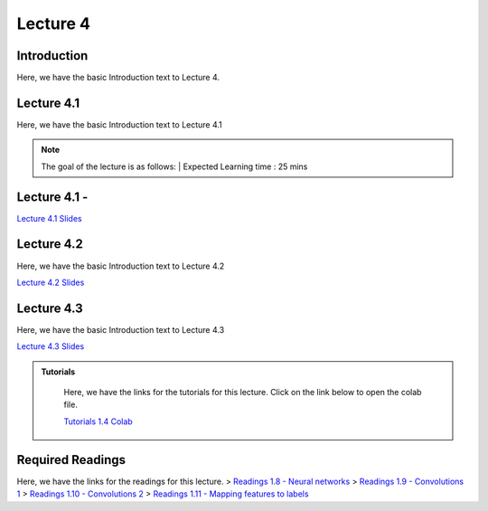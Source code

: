 Lecture 4
===============================

Introduction
------------

Here, we have the basic Introduction text to Lecture 4.

Lecture 4.1
--------------

Here, we have the basic Introduction text to Lecture 4.1

.. note::
   The goal of the lecture is as follows:  |
   Expected Learning time : 25 mins 

Lecture 4.1 - 
---------------

`Lecture 4.1 Slides <https://drive.google.com/file/d/1efZOhoFchPqCvyEtmZwWTF6bm0TL-zy4/view?usp=sharing target="_blank">`_

.. raw:: html

    <div style="text-align:center">
    <iframe width="560" height="315" src="https://www.youtube.com/embed/BwZD4Cqi9h0" frameborder="0" allowfullscreen></iframe> 
    </div>
\

Lecture 4.2
--------------

Here, we have the basic Introduction text to Lecture 4.2

`Lecture 4.2 Slides <https://drive.google.com/file/d/1oPXd-RcxYLTQmDyXGBcKMFz16AKZRxeJ/view?usp=sharing target="_blank">`_ \


.. raw:: html

    <div style="text-align:center">
    <iframe width="560" height="315" src="https://www.youtube.com/embed/Z7vglHVGMcg" frameborder="0" allowfullscreen></iframe>
    </div>

\

Lecture 4.3
--------------
Here, we have the basic Introduction text to Lecture 4.3

`Lecture 4.3 Slides <https://drive.google.com/file/d/1qoRwcw_YFWWwfEvgGs3NoZSCJxrgyBCk/view?usp=sharing target="_blank">`_ \

.. raw:: html

    <div style="text-align:center">
    <iframe width="560" height="315" src="https://www.youtube.com/embed/4jjEKJ7l9wM" frameborder="0" allowfullscreen></iframe>
    </div>  

\


.. raw:: html

   <style>
   .custom-note > .admonition-title {
       background-color: yellow;
   }
   </style>

.. admonition:: **Tutorials**
   :class: custom-warning

    Here, we have the links for the tutorials for this lecture. Click on the link below to open the colab file.

    `Tutorials 1.4 Colab <https://colab.research.google.com/drive/1uq1a2_Z7y8pcXcqdy_M1fdI5YRN37Fei?usp=sharing>`_


    .. raw:: html

        <iframe width="560" height="315" src="https://www.youtube.com/embed/_BlIaqGRW54" title="YouTube video player" frameborder="0" allow="accelerometer; autoplay; clipboard-write; encrypted-media; gyroscope; picture-in-picture; web-share" allowfullscreen></iframe>

.. raw:: html

   <style>
   .custom-warning {
       background-color: #f0b37e;
       padding: 10px;
   }
   .custom-warning > .admonition-title {
       color: #ffffff;
       background-color: #f0b37e;
       padding: 5px;
   }
    .custom-warning > .admonition.warning {
       background-color: #ffedcc;
   }
   </style>

Required Readings 
--------------
Here, we have the links for the readings for this lecture.
> `Readings 1.8 - Neural networks <https://drive.google.com/file/d/1xGuDtWLAQfYMVoof3jMrp3F6zrnTvKUW/view>`_  \
> `Readings 1.9 - Convolutions 1 <https://drive.google.com/file/d/1RVE78EiuJYm5R4aIDZ3t1dCVeh253qKn/view>`_  \
> `Readings 1.10 - Convolutions 2 <https://drive.google.com/file/d/1bquT_Ow7VbhLXtkuo6WfnhaChKyhlnpQ/view>`_  \
> `Readings 1.11 - Mapping features to labels <https://drive.google.com/file/d/1KTztH4bt_8RCG5glQCHviAqW-qH6WqrL/view>`_  
